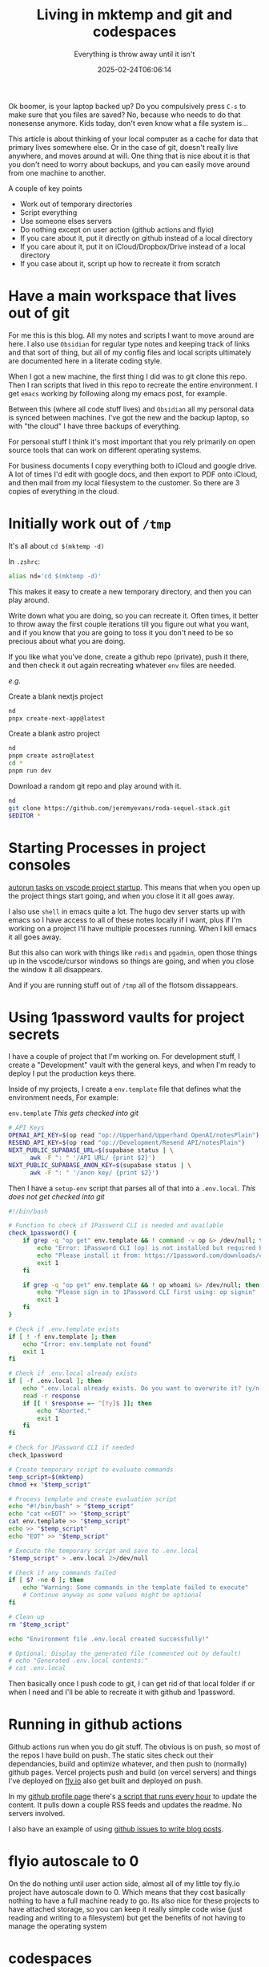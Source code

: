 #+title: Living in mktemp and git and codespaces
#+subtitle: Everything is throw away until it isn't
#+tags[]: mktemp git docker transient
#+date: 2025-02-24T06:06:14

Ok boomer, is your laptop backed up?  Do you compulsively press =C-s= to
make sure that you files are saved?  No, because who needs to do that
nonesense anymore.  Kids today, don't even know what a file system
is...

This article is about thinking of your local computer as a cache for
data that primary lives somewhere else.  Or in the case of git,
doesn't really live anywhere, and moves around at will.  One thing
that is nice about it is that you don't need to worry about backups,
and you can easily move around from one machine to another.

A couple of key points
- Work out of temporary directories
- Script everything
- Use someone elses servers
- Do nothing except on user action (github actions and flyio)
- If you care about it, put it directly on github instead of a local directory
- If you care about it, put it on iCloud/Dropbox/Drive instead of a local directory
- If you case about it, script up how to recreate it from scratch

* Have a main workspace that lives out of git

For me this is this blog.  All my notes and scripts I want to move
around are here.  I also use =Obsidian= for regular type notes and
keeping track of links and that sort of thing, but all of my config
files and local scripts ultimately are documented here in a literate
coding style.

When I got a new machine, the first thing I did was to git clone this
repo.  Then I ran scripts that lived in this repo to recreate the
entire environment.  I get =emacs= working by following along my emacs
post, for example.

Between this (where all code stuff lives) and =Obsidian= all my personal
data is synced between machines.  I've got the new and the backup
laptop, so with "the cloud" I have three backups of everything.

For personal stuff I think it's most important that you rely primarily
on open source tools that can work on different operating systems.

For business documents I copy everything both to iCloud and google
drive.  A lot of times I'd edit with google docs, and then export to
PDF onto iCloud, and then mail from my local filesystem to the
customer.  So there are 3 copies of everything in the cloud.

* Initially work out of =/tmp=

It's all about =cd $(mktemp -d)=

In =.zshrc=:

#+begin_src bash
  alias nd='cd $(mktemp -d)'
#+end_src

This makes it easy to create a new temporary directory, and then you
can play around.

Write down what you are doing, so you can recreate it.  Often times,
it better to throw away the first couple iterations till you figure
out what you want, and if you know that you are going to toss it you
don't need to be so precious about what you are doing.

If you like what you've done, create a github repo (private), push it
there, and then check it out again recreating whatever =env= files are
needed.

/e.g./

Create a blank nextjs project

#+begin_src bash
  nd
  pnpx create-next-app@latest
#+end_src

Create a blank astro project
#+begin_src bash
  nd
  pnpm create astro@latest
  cd *
  pnpm run dev
#+end_src

Download a random git repo and play around with it.
#+begin_src bash
  nd
  git clone https://github.com/jeremyevans/roda-sequel-stack.git
  $EDITOR *
#+end_src

* Starting Processes in project consoles

[[https://willschenk.com/labnotes/2025/autorun_tasks_on_vscode_startup/][autorun tasks on vscode project startup]].  This means that when you
open up the project things start going, and when you close it it all
goes away.

I also use =shell= in emacs quite a lot.  The hugo dev server starts up
with emacs so I have access to all of these notes locally if I want,
plus if I'm working on a project I'll have multiple processes running.
When I kill emacs it all goes away.

But this also can work with things like =redis= and =pgadmin=, open those
things up in the vscode/cursor windows so things are going, and when
you close the window it all disappears.

And if you are running stuff out of =/tmp= all of the flotsom
dissappears.

* Using 1password vaults for project secrets

I have a couple of project that I'm working on.  For development
stuff, I create a "Development" vault with the general keys, and when
I'm ready to deploy I put the production keys there.

Inside of my projects, I create a =env.template= file that defines what
the environment needs, For example:

=env.template= /This gets checked into git/
#+begin_src bash
# API Keys
OPENAI_API_KEY=$(op read "op://Upperhand/Upperhand OpenAI/notesPlain")
RESEND_API_KEY=$(op read "op://Development/Resend API/notesPlain")
NEXT_PUBLIC_SUPABASE_URL=$(supabase status | \
      awk -F ": " '/API URL/ {print $2}')
NEXT_PUBLIC_SUPABASE_ANON_KEY=$(supabase status | \
      awk -F ": " '/anon key/ {print $2}')
#+end_src

Then I have a =setup-env= script that parses all of that into a
=.env.local=.  /This does not get checked into git/

#+begin_src bash :tangle ~/willschenk.com/bin/setup-env
  #!/bin/bash

  # Function to check if 1Password CLI is needed and available
  check_1password() {
      if grep -q "op get" env.template && ! command -v op &> /dev/null; then
          echo "Error: 1Password CLI (op) is not installed but required by template"
          echo "Please install it from: https://1password.com/downloads/command-line/"
          exit 1
      fi

      if grep -q "op get" env.template && ! op whoami &> /dev/null; then
          echo "Please sign in to 1Password CLI first using: op signin"
          exit 1
      fi
  }

  # Check if .env.template exists
  if [ ! -f env.template ]; then
      echo "Error: env.template not found"
      exit 1
  fi

  # Check if .env.local already exists
  if [ -f .env.local ]; then
      echo ".env.local already exists. Do you want to overwrite it? (y/n)"
      read -r response
      if [[ ! $response =~ ^[Yy]$ ]]; then
          echo "Aborted."
          exit 1
      fi
  fi

  # Check for 1Password CLI if needed
  check_1password

  # Create temporary script to evaluate commands
  temp_script=$(mktemp)
  chmod +x "$temp_script"

  # Process template and create evaluation script
  echo "#!/bin/bash" > "$temp_script"
  echo "cat <<EOT" >> "$temp_script"
  cat env.template >> "$temp_script"
  echo >> "$temp_script"
  echo "EOT" >> "$temp_script"

  # Execute the temporary script and save to .env.local
  "$temp_script" > .env.local 2>/dev/null

  # Check if any commands failed
  if [ $? -ne 0 ]; then
      echo "Warning: Some commands in the template failed to execute"
      # Continue anyway as some values might be optional
  fi

  # Clean up
  rm "$temp_script"

  echo "Environment file .env.local created successfully!"

  # Optional: Display the generated file (commented out by default)
  # echo "Generated .env.local contents:"
  # cat .env.local

#+end_src

Then basically once I push code to git, I can get rid of that local
folder if or when I need and I'll be able to recreate it with github
and 1password.


* Running in github actions

Github actions run when you do git stuff.  The obvious is on push, so
most of the repos I have build on push.  The static sites check out
their dependancies, build and optimize whatever, and then push to
(normally) github pages.  Vercel projects push and build (on vercel
servers) and things I've deployed on [[https://fly.io/][fly.io]] also get built and
deployed on push.

In my [[https://github.com/wschenk][github profile page]] there's [[https://github.com/wschenk/wschenk/blob/main/.github/workflows/build.yml][a script that runs every hour]] to
update the content.  It pulls down a couple RSS feeds and updates the
readme.  No servers involved.

I also have an example of using [[https://github.com/wschenk/issue-blog/blob/main/.github/workflows/issue_to_post.yml][github issues to write blog posts]].

* flyio autoscale to 0

On the do nothing until user action side, almost all of my little toy
fly.io project have autoscale down to 0.  Which means that they cost
basically nothing to have a full machine ready to go.  Its also nice
for these projects to have attached storage, so you can keep it really
simple code wise (just reading and writing to a filesystem) but get
the benefits of not having to manage the operating system

* codespaces

If you've setup =gh=, you can do =gh browse= in your local directory to
open up github.  Press the =,= (comma) key and it will move you to the
codespaces window, where it will start up a server on github.

You can see your [[https://github.com/codespaces][list of codespaces]].  When idle it will close down,
and it will know if there are changes that need to be commited.

My [[https://github.com/wschenk/wschenk][github profile]] repository was all written in codespaces.  It's
rebuilt using a github action trigged by cron that pulls in feeds.

My [[https://github.com/wschenk/tilde][customize tilde]] homepage was also built on codespaces.

This means you don't ever need to have the code on your machine.

* =pnpx=

This command runs node packages directly without having to install them.

** pnpx live-server

By far my most used goto.  Quickly serve up a directory of html files.
Handles auto updates.

#+begin_src bash :tangle ~/willschenk.com/bin/live-server
  #!/bin/bash

  pnpx live-server $*

#+end_src
* Docker

These wrapper scripts to docker containers give us a couple of
advantages.  First we can install whatever version we want fairly
easily, and we can isolate all of the files that it writes.  If we
want something to persist over time, then we can give it a docker
volume which lives beyond the invocation.

I almost aways use =--rm -it= which means remove the container once the
process is done, and open up an interactive terminal

** Postgres

Lets spin up postgres and pgadmin in little scripts. This pulls down
the container, sets up the volumes, and when you close out everything
goes away except the volumes.

=ppgserver=
#+begin_src bash :tangle ~/willschenk.com/bin/pgserver
  #!/bin/bash
  # pgserver

  docker run --rm -it \
         -p 5432:5432 \
         -e PGDATA=/var/lib/postgresql/data/pgdata \
  	   -v postgres:/var/lib/postgresql/data \
         --name pgserver \
         -e POSTGRES_HOST_AUTH_METHOD=trust \
         -e POSTGRES_PASSWORD=mysecretpassword \
         postgres
#+end_src


** Pgadmin

To create the server connection, host is =host.docker.local=, user is =postgres=,
and password is =mysecretpassword=.

=pgadmin=
#+begin_src bash :tangle ~/willschenk.com/bin/pgadmin
  #!/bin/bash

  (sleep 3;open http://localhost:8080)&


  docker run -it --rm \
         -p 8080:80 \
         -v pgadmin:/var/lib/pgadmin \
         -e 'PGADMIN_DEFAULT_EMAIL=wschenk@gmail.com' \
         -e 'PGADMIN_DEFAULT_PASSWORD=mysecretpassword' \
         -e 'PGADMIN_CONFIG_ENHANCED_COOKIE_PROTECTION=True' \
         -e 'PGADMIN_CONFIG_LOGIN_BANNER="Authorised users only!"' \
         -e 'PGADMIN_CONFIG_CONSOLE_LOG_LEVEL=10' \
         --name pgadmin \
         dpage/pgadmin4:latest
#+end_src

** Openweb

=openweb-ui=
#+begin_src bash :tangle ~/willschenk.com/bin/openweb-ui
  #!/bin/bash

  (sleep 1;open http://localhost:3000)&

  docker run -it --rm -p 3000:8080 \
           -v open-webui:/app/backend/data \
           ghcr.io/open-webui/open-webui:main

#+end_src

** mitm

=mitm=
#+begin_src bash :tangle ~/willschenk.com/bin/mitm
  #!/bin/bash

  (sleep 1;open http://localhost:8080)&


  docker run --rm -it \
         -p 8080:8080 \
         -p 127.0.0.1:8081:8081 \
         mitmproxy/mitmproxy mitmweb --web-host 0.0.0.0

#+end_src

** redis

=redis=
#+begin_src bash :tangle ~/willschenk.com/bin/redis
  #!/bin/bash

  docker run -it --rm -p 6379:6379 redis
#+end_src

And then a cli instance

=redis-cli=
#+begin_src bash :tangle ~/willschenk.com/bin/redis-cli
  #!/bin/bash
  docker run -it --rm --network=host redis redis-cli 
#+end_src

I was having trouble getting the cli to connect.  So I did =nd=, asked
warp to write a script to connect to redis and increment a counter,
and verified that the server was working.  This directory with those
temporary files will go away and I'll never need to think about them
again.

** doku

=doku=

#+begin_src bash :tangle ~/willschenk.com/bin/doku
  #!/bin/bash

  (sleep 1;open http://localhost:9090)&
  
  docker run --rm -it \
         -v /var/run/docker.sock:/var/run/docker.sock:ro \
         -v /:/hostroot:ro -p 9090:9090 \
         amerkurev/doku
#+end_src

* Scripts

** Check for dependancies at the top

When writing scripts, make sure that you check and/or install
dependancies at the top.

For the bash script that does enviroment variables, the first thing we
do is check for the 1password cli to be installed.

** Inline ruby deps

If you are scripting in a better scripting language, you can specify
the requirements inline.

[[https://bundler.io/guides/bundler_in_a_single_file_ruby_script.html][Ruby scripts can include gems in a single file.]]

#+begin_src ruby
#!/usr/bin/env ruby

require 'bundler/inline'

gemfile do
  source 'https://rubygems.org'
  gem 'front_matter_parser'
end

#+end_src

These can be named whatever you want, and don't need to have a =Gemfile=
floating around.

** Inline =uv= dependancies

#+begin_src python :tangle example.py
  #!/usr/bin/env uv run
  # /// script
  # dependencies = [
  #   "requests<3",
  #   "rich",
  # ]
  # ///

  import requests
  from rich.pretty import pprint

  resp = requests.get("https://peps.python.org/api/peps.json")
  data = resp.json()
  pprint([(k, v["title"]) for k, v in data.items()][:10])
#+end_src

The first time you run this it will download the needed dependancies.


* Conclusion

The rules here are

- Plan on throwing everything away
- ...so document what you are doing
- ...either in text or in machine scripts
- Push everything to a central spot that you can pull down from whereever
- Your laptop, desktop, mobile, server etc are just running cache of the dat


1. https://willschenk.com/articles/2020/leveraging_disposability_for_exploration/

# Local Variables:
# eval: (add-hook 'after-save-hook (lambda ()(org-babel-tangle)) nil t)
# End:
